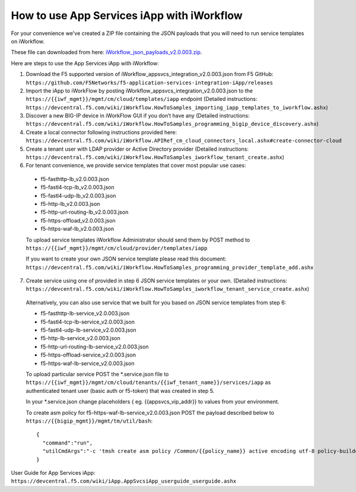 .. _iWorkflow_json_payloads_v2.0.003.zip: https://github.com/F5Networks/f5-application-services-integration-iApp/releases/download/untagged-faf6e7fb3e376026bcc0/iWorkflow_json_payloads_v2.0.003.zip

.. _iwf_doc:

How to use App Services iApp with iWorkflow
===========================================

For your convenience we've created a ZIP file containing the JSON payloads that you will need to run service templates on iWorkflow.

These file can downloaded from here: iWorkflow_json_payloads_v2.0.003.zip_.

Here are steps to use the App Services iApp with iWorkflow:

1. Download the F5 supported version of iWorkflow_appsvcs_integration_v2.0.003.json from F5 GitHub: ``https://github.com/F5Networks/f5-application-services-integration-iApp/releases``

2. Import the iApp to iWorkFlow by posting iWorkflow_appsvcs_integration_v2.0.003.json to the ``https://{{iwf_mgmt}}/mgmt/cm/cloud/templates/iapp`` endpoint (Detailed instructions: ``https://devcentral.f5.com/wiki/iWorkflow.HowToSamples_importing_iapp_templates_to_iworkflow.ashx``)

3. Discover a new BIG-IP device in iWorkFlow GUI if you don’t have any (Detailed instructions:  ``https://devcentral.f5.com/wiki/iWorkflow.HowToSamples_programming_bigip_device_discovery.ashx``)

4. Create a local connector following instructions provided here: ``https://devcentral.f5.com/wiki/iWorkflow.APIRef_cm_cloud_connectors_local.ashx#create-connector-cloud``

5. Create a tenant user with LDAP provider or Active Directory provider (Detailed instructions: ``https://devcentral.f5.com/wiki/iWorkflow.HowToSamples_iworkflow_tenant_create.ashx``)

6. For tenant convenience, we provide service templates that cover most popular use cases:

  * f5-fasthttp-lb_v2.0.003.json
  * f5-fastl4-tcp-lb_v2.0.003.json
  * f5-fastl4-udp-lb_v2.0.003.json
  * f5-http-lb_v2.0.003.json
  * f5-http-url-routing-lb_v2.0.003.json
  * f5-https-offload_v2.0.003.json
  * f5-https-waf-lb_v2.0.003.json

  To upload service templates iWorkflow Administrator should send them by POST method to ``https://{{iwf_mgmt}}/mgmt/cm/cloud/provider/templates/iapp``

  If you want to create your own JSON service template please read this document: ``https://devcentral.f5.com/wiki/iWorkflow.HowToSamples_programming_provider_template_add.ashx``

7. Create service using one of provided in step 6 JSON service templates or your own. (Detailed instructions: ``https://devcentral.f5.com/wiki/iWorkflow.HowToSamples_iworkflow_tenant_service_create.ashx``)

  Alternatively, you can also use service that we built for you based on JSON service templates from step 6:
  
  * f5-fasthttp-lb-service_v2.0.003.json
  * f5-fastl4-tcp-lb-service_v2.0.003.json
  * f5-fastl4-udp-lb-service_v2.0.003.json
  * f5-http-lb-service_v2.0.003.json
  * f5-http-url-routing-lb-service_v2.0.003.json
  * f5-https-offload-service_v2.0.003.json
  * f5-https-waf-lb-service_v2.0.003.json
    
  To upload particular service POST the \*.service.json file to ``https://{{iwf_mgmt}}/mgmt/cm/cloud/tenants/{{iwf_tenant_name}}/services/iapp`` as authenticated tenant user (basic auth or f5-token) that was created in step  5.

  In your \*.service.json change placeholders { eg. {{appsvcs_vip_addr}} to values from your environment.

  To create asm policy for f5-https-waf-lb-service_v2.0.003.json POST the payload described below to ``https://{{bigip_mgmt}}/mgmt/tm/util/bash``::

    {
      "command":"run",
      "utilCmdArgs":"-c 'tmsh create asm policy /Common/{{policy_name}} active encoding utf-8 policy-builder enabled'"
    }

User Guide for App Services iApp: ``https://devcentral.f5.com/wiki/iApp.AppSvcsiApp_userguide_userguide.ashx``
